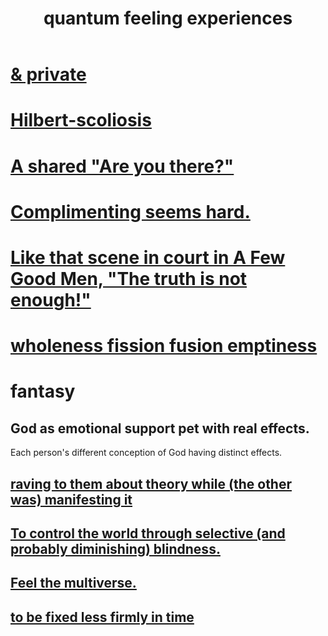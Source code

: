 :PROPERTIES:
:ID:       7764443d-777d-481e-b6d1-4eb2ebd1b7b3
:END:
#+title: quantum feeling experiences
* [[id:30367e75-1d0e-4698-bba6-3dbeaee17a0a][& private]]
* [[id:61e06b71-319e-4011-a9ef-1c1025b67f49][Hilbert-scoliosis]]
* [[id:3ca9c565-64f9-4bc4-8186-516c5a9b7875][A shared "Are you there?"]]
* [[id:90e8a304-8144-4cae-8f2a-cbe04e7f5e17][Complimenting seems hard.]]
* [[id:53dda740-648e-46bb-b6fc-13a0b5aac100][Like that scene in court in A Few Good Men, "The truth is not enough!"]]
* [[id:fcc04ddf-843f-4953-b23c-b525a9d6d652][wholeness  fission  fusion  emptiness]]
* fantasy
** God as emotional support pet with real effects.
   :PROPERTIES:
   :ID:       183c76a6-24f3-4b5d-9ffb-8ddb7964993d
   :END:
Each person's different conception of God having distinct effects.
** [[id:24aa6eee-42e7-432b-8df9-616d03aa7165][raving to them about theory while (the other was) manifesting it]]
** [[id:5a437aa6-03b7-4633-97b4-204bf487ec6f][To control the world through selective (and probably diminishing) blindness.]]
** [[id:b8e13c7a-a5ad-4049-adc0-5325eb0f5116][Feel the multiverse.]]
** [[id:dc06fe20-a388-4856-ac4f-fca5e76d7f9f][to be fixed less firmly in time]]
